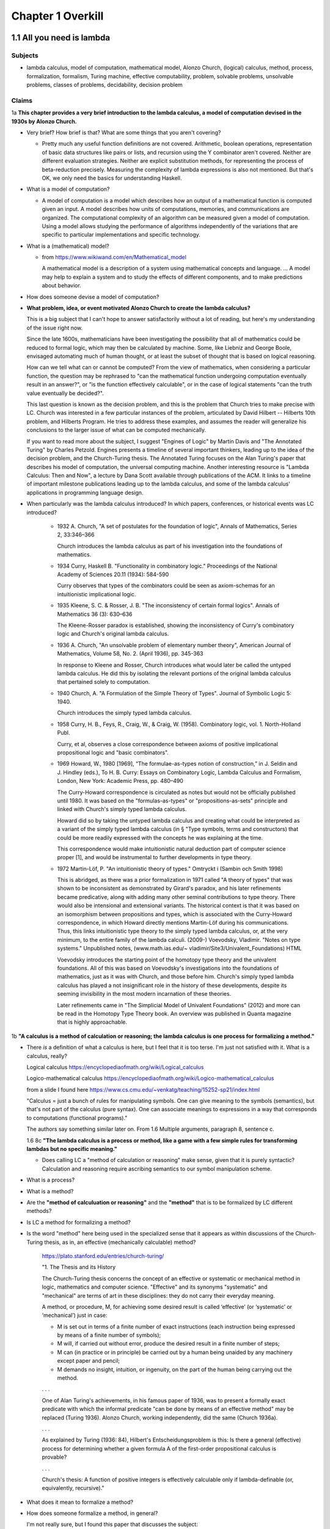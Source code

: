 ********************
 Chapter 1 Overkill
********************


1.1 All you need is lambda
--------------------------

Subjects
^^^^^^^^
* lambda calculus, model of computation, mathematical model, Alonzo Church, (logical) calculus,
  method, process, formalization, formalism, Turing machine, effective computability, problem,
  solvable problems, unsolvable problems, classes of problems, decidability, decision problem

Claims
^^^^^^
1a **This chapter provides a very brief introduction to the lambda calculus, a model of computation
devised in the 1930s by Alonzo Church.**

* Very brief? How brief is that? What are some things that you aren't covering?

  * Pretty much any useful function definitions are not covered. Arithmetic, boolean operations,
    representation of basic data structures like pairs or lists, and recursion using the Y
    combinator aren't covered. Neither are different evaluation strategies. Neither are explicit
    substitution methods, for representing the process of beta-reduction precisely. Measuring the
    complexity of lambda expressions is also not mentioned. But that's OK, we only need the basics
    for understanding Haskell.

* What is a model of computation?

  * A model of computation is a model which describes how an output of a mathematical
    function is computed given an input. A model describes how units of computations,
    memories, and communications are organized. The computational complexity of an
    algorithm can be measured given a model of computation. Using a model allows
    studying the performance of algorithms independently of the variations that are
    specific to particular implementations and specific technology.

* What is a (mathematical) model?

  * from https://www.wikiwand.com/en/Mathematical_model

    A mathematical model is a description of a system using mathematical concepts and language. ...
    A model may help to explain a system and to study the effects of different components, and to
    make predictions about behavior.

* How does someone devise a model of computation?
* **What problem, idea, or event motivated Alonzo Church to create the lambda calculus?**

  This is a big subject that I can't hope to answer satisfactorily without a lot of reading, but
  here's my understanding of the issue right now.

  Since the late 1600s, mathematicians have been investigating the possibility that all of
  mathematics could be reduced to formal logic, which may then be calculated by machine. Some, like
  Liebniz and George Boole, envisaged automating much of human thought, or at least the subset of
  thought that is based on logical reasoning.

  How can we tell what can or cannot be computed? From the view of mathematics, when considering a
  particular function, the question may be rephrased to "can the mathematical function undergoing
  computation eventually result in an answer?", or "is the function effectively calculable", or in
  the case of logical statements "can the truth value eventually be decided?".

  This last question is known as the decision problem, and this is the problem that Church tries to
  make precise with LC. Church was interested in a few particular instances of the problem,
  articulated by David Hilbert -- Hilberts 10th problem, and Hilberts Program. He tries to address
  these examples, and assumes the reader will generalize his conclusions to the larger issue of
  what can be computed mechanically.

  If you want to read more about the subject, I suggest "Engines of Logic" by Martin Davis and "The
  Annotated Turing" by Charles Petzold. Engines presents a timeline of several important thinkers,
  leading up to the idea of the decision problem, and the Church-Turing thesis. The Annotated Turing
  focuses on the Alan Turing's paper that describes his model of computation, the universal
  computing machine. Another interesting resource is "Lambda Calculus: Then and Now", a lecture by
  Dana Scott available through publications of the ACM. It links to a timeline of important
  milestone publications leading up to the lambda calculus, and some of the lambda calculus'
  applications in programming language design.

  .. https://www.csc.kth.se/utbildning/kth/kurser/DD3001/drtmp12/DownloadMaterial/Lectures/Lecture1.pdf
  .. https://www.csc.kth.se/utbildning/kth/kurser/DD3001/drtmp12/DownloadMaterial/Lectures/Lecture3.pdf
  .. https://www.csc.kth.se/utbildning/kth/kurser/DD3001/drtmp12/DownloadMaterial/Lectures/Lecture4.pdf

  .. Leibniz, jul 1646 to nov 1716,
  .. * Belived human reasoning could be reduced to calculations. envisaged a calculus rationcinator
  ..   (resembing symbolic logic) to make such calculations feasible.

  .. Lebiniz's wonderful idea:
  .. * Seek an alphabet whose elements represent concepts,
  .. * this alphabet would form a language,
  .. * in this language by symbolic reasoning determine
  ..
  ..   * which sentences in the language were true and,
  ..   * what logical relationships existed among them.
  ..
  .. Leibniz held onto this vision throughtout his lifetime and made some progress towards it.

  .. There were efforts to prove the consistency of all of math using a small core set of operations
  .. in the 1900's. Principia Mathematica tries to derive mathematics using logic.
  .. hilberts 10th problem, hilberts program
  .. hilberts program: independence, consistency, completeness, decidability


* When particularly was the lambda calculus introduced?
  In which papers, conferences, or historical events was LC introduced?

    * 1932 A. Church, "A set of postulates for the foundation of logic", Annals of Mathematics,
      Series 2, 33:346–366

      Church introduces the lambda calculus as part of his investigation into the foundations of
      mathematics.

    * 1934 Curry, Haskell B. "Functionality in combinatory logic." Proceedings of the National
      Academy of Sciences 20.11 (1934): 584-590

      Curry observes that types of the combinators could be seen as axiom-schemas for an
      intuitionistic implicational logic.

    * 1935 Kleene, S. C. & Rosser, J. B. "The inconsistency of certain formal logics". Annals of
      Mathematics 36 (3): 630–636

      The Kleene-Rosser paradox is established, showing the inconsistency of Curry's combinatory
      logic and Church's original lambda calculus.

    * 1936 A. Church, "An unsolvable problem of elementary number theory", American Journal of
      Mathematics, Volume 58, No. 2. (April 1936), pp. 345-363

      In response to Kleene and Rosser, Church introduces what would later be called the untyped
      lambda calculus. He did this by isolating the relevant portions of the original lambda
      calculus that pertained solely to computation.

    * 1940 Church, A. "A Formulation of the Simple Theory of Types". Journal of Symbolic Logic 5:
      1940.

      Church introduces the simply typed lambda calculus.

    * 1958 Curry, H. B., Feys, R., Craig, W., & Craig, W. (1958). Combinatory logic, vol. 1.
      North-Holland Publ.

      Curry, et al, observes a close correspondence between axioms of positive implicational
      propositional logic and "basic combinators".

    * 1969 Howard, W., 1980 [1969], “The formulae-as-types notion of construction,” in J. Seldin and
      J. Hindley (eds.), To H. B. Curry: Essays on Combinatory Logic, Lambda Calculus and Formalism,
      London, New York: Academic Press, pp. 480–490

      The Curry-Howard correspondence is circulated as notes but would not be officially published
      until 1980. It was based on the "formulas-as-types" or "propositions-as-sets" principle and
      linked with Church's simply typed lambda calculus.

      Howard did so by taking the untyped lambda calculus and creating what could be interpreted as a
      variant of the simply typed lambda calculus (in § "Type symbols, terms and constructors) that
      could be more readily expressed with the concepts he was explaining at the time.

      This correspondence would make intuitionistic natural deduction part of computer science proper
      [1], and would be instrumental to further developments in type theory.

    * 1972 Martin-Löf, P. "An intuitionistic theory of types." Omtryckt i (Sambin och Smith 1998)

      This is abridged, as there was a prior formalization in 1971 called "A theory of types" that was
      shown to be inconsistent as demonstrated by Girard's paradox, and his later refinements became
      predicative, along with adding many other seminal contributions to type theory. There would also
      be intensional and extensional variants.  The historical context is that it was based on an
      isomorphism between propositions and types, which is associated with the Curry-Howard
      correspondence, in which Howard directly mentions Martin-Löf during his communications. Thus,
      this links intuitionistic type theory to the simply typed lambda calculus, or, at the very
      minimum, to the entire family of the lambda calculi.  (2009-) Voevodsky, Vladimir. "Notes on
      type systems." Unpublished notes, (www.math.ias.edu/~ vladimir/Site3/Univalent_Foundations) HTML

      Voevodsky introduces the starting point of the homotopy type theory and the univalent
      foundations. All of this was based on Voevodsky's investigations into the foundations of
      mathematics, just as it was with Church, and those before him. Church's simply typed lambda
      calculus has played a not insignificant role in the history of these developments, despite its
      seeming invisibility in the most modern incarnation of these theories.

      Later refinements came in "The Simplicial Model of Univalent Foundations" (2012) and more can
      be read in the Homotopy Type Theory book. An overview was published in Quanta magazine that is
      highly approachable.

1b **"A calculus is a method of calculation or reasoning; the lambda calculus is one process for
formalizing a method."**

* There *is* a definition of what a calculus is here, but I feel that it is too terse. I'm just
  not satisfied with it. What is a calculus, really?

  Logical calculus https://encyclopediaofmath.org/wiki/Logical_calculus

  Logico-mathematical calculus https://encyclopediaofmath.org/wiki/Logico-mathematical_calculus

  from a slide I found here https://www.cs.cmu.edu/~venkatg/teaching/15252-sp21/index.html

  "Calculus = just a bunch of rules for manipulating symbols.
  One can give meaning to the symbols (semantics), but that's not part of the calculus (pure syntax).
  One can associate meanings to expressions in a way that corresponds to computations (functional programs)."

  The authors say something similar later on. From 1.6 Multiple arguments, paragraph 8, sentence c.

  1.6 8c **"The lambda calculus is a process or method, like a game with a few simple rules for
  transforming lambdas but no specific meaning."**

  * Does calling LC a "method of calculation or reasoning" make sense, given that it is purely
    syntactic? Calculation and reasoning require ascribing semantics to our symbol manipulation
    scheme.

* What is a process?
* What is a method?
* Are the **"method of calculuation or reasoning"** and the **"method"** that is to be formalized by
  LC different methods?
* Is LC a method for formalizing a method?
* Is the word "method" here being used in the specialized sense that it appears as within
  discussions of the Church-Turing thesis, as in, an effective (mechanically calculable) method?

    https://plato.stanford.edu/entries/church-turing/

    "1. The Thesis and its History

    The Church-Turing thesis concerns the concept of an effective or systematic or mechanical method
    in logic, mathematics and computer science. "Effective" and its synonyms "systematic" and
    "mechanical" are terms of art in these disciplines: they do not carry their everyday meaning.

    A method, or procedure, M, for achieving some desired result is called ‘effective’ (or
    ‘systematic’ or ‘mechanical’) just in case:

    * M is set out in terms of a finite number of exact instructions (each instruction being
      expressed by means of a finite number of symbols);

    * M will, if carried out without error, produce the desired result in a finite number of steps;

    * M can (in practice or in principle) be carried out by a human being unaided by any machinery
      except paper and pencil;

    * M demands no insight, intuition, or ingenuity, on the part of the human being carrying out the
      method.

    . . .

    One of Alan Turing's achievements, in his famous paper of 1936, was to present a formally exact
    predicate with which the informal predicate "can be done by means of an effective method" may be
    replaced (Turing 1936). Alonzo Church, working independently, did the same (Church 1936a).

    . . .

    As explained by Turing (1936: 84), Hilbert's Entscheidungsproblem is this: Is there a general
    (effective) process for determining whether a given formula A of the first-order propositional
    calculus is provable?

    . . .

    Church's thesis: A function of positive integers is effectively calculable only if
    lambda-definable (or, equivalently, recursive)."

* What does it mean to formalize a method?
* How does someone formalize a method, in general?

  I'm not really sure, but I found this paper that discusses the subject:

  "How to Formalize It? Formalization Principles for Information Systems Development Methods", A.H.M.
  Hofstedeter and H.A. Proper, Information and Software Technology, 40(10), 519–540, 1998.

  Abstract. Although the need for formalisation of modelling techniques is generally recognised, not
  much literature is devoted to the actual process involved. This is comparable to the situation in
  mathematics where focus is on proofs but not on the process of proving. This paper tries to accommodate
  for this lacuna and provides essential principles for the process of formalisation in the context
  of modelling techniques as well as a number of small but realistic formalisation case studies.

  Keywords: Formalization, Methodologies, Information Systems

  https://www.semanticscholar.org/paper/
  How-to-formalize-it%3A-Formalization-principles-for-Hofstede-Proper/
  991cc9588026661e48effec5cb551304933b4795

  Also, `here is the definition of **formalization method** from the Encylopedia of Mathematics
  <https://encyclopediaofmath.org/wiki/Formalization_method>`_,

  **Formalization method**

  A way of expressing by a formal system a mathematical theory. It is one of the main methods in
  proof theory.

  An application of the formalization method involves carrying out the following stages.

  * Putting the original mathematical theory into symbols.  In this all the propositions of the
    theory are written in a suitable logico-mathematical language L.

  * The deductive analysis of the theory and the choice of axioms, that is, of a collection of
    propositions of the theory from which all other propositions of the theory can be logically
    derived.

  * Adding the axioms in their symbolic notation to a suitable logical calculus based on L.

  The system obtained by this formalization is now itself the object of precise mathematical study
  (see Axiomatic method; Proof theory).

  References: [1] S.C. Kleene, "Introduction to
  metamathematics", North-Holland (1951)

* Are there other processes for formalizing a method?
* What is a formalism?
* What problem or turn of events motivated the creation of lambda calculus?
* Which papers and events were the lambda calculus introduced by?

1c **"Like Turing machines, the lambda calculus formalizes the concept of effective computability,
thus determining which problems, or classes or problems, can be solved."**

* What is effective computability?
* Is effective computability a set of criteria for which problems can be solved mechanically?
* How does formalizing the concept of effective computability determine which problems can be solved?
* How does LC formalize the concept of effective computability?
* What is a class of problems? What are these classes categorized by? Complexity? Problem area?

2 **You may be wondering where the Haskell is. You may be contemplating skipping this chapter. You
may feel tempted to leap ahead to the fun stuff where we build a project.**

* Why do you think I would be contemplating skipping this chapter?

4a **"We're starting from first principles here, so that when we get around to building
projects, you know what you're doing."**

* How will learning lambda calculus help me build projects?

  * It won't. But LC will be useful for several other things:

    * Communicating with other Haskellers in public forums and chatrooms.
    * Being able to read papers from various functional programming conferences. This is important
      since Haskell language extensions (using GHC LANGUAGE pragmas) are often introduced and
      prototyped at conferences first, before gaining traction and getting a more robust
      implementation. Reading those papers is a quick way to get oriented on an extension because it
      explains the core idea in a self-contained way.
    * Understanding how multiple arguments are treated during program evaluation.
    * Understanding how control flow works in functional languages.

      * Dependencies between function calls determine control flow, not a program counter.
      * Church-Rosser theorem: Regardless of the order reductions are performed in, the result will be the same.
      * Outermost reduction comes into play when determining which argument will be consumed first.

    * Illustrating the idea of equational reasoning.

      * Programs are like algebraic expressions.
      * Running a program corresponds to reducing those expressions to a simpler form.
      * At any point during program execution, a name may be replaced with its definition, as in math.
      * Thinking of programs this way means you can rearrange source code algebraically,
        too, in order to make it easier to read, or easier to modify in different ways.
      * You can begin to think of a program as a graph. In this graph, each node is a
        function execution instance, represented as an equation. Within each equation,
        names don't change meaning. Connections between nodes represent arguments, which act as
        inputs values bound to parameters names of each nodes execution instance.

    * Reading type signatures, and deducing how different type signatures may be combined.

    * Someone else asked this same question --
      https://teddit.net/r/haskell/comments/69wcm3/haskell_programming_from_first_principles_why_do/

      Here is the top comment:

        Blackheart

        63 points, 4 years ago

        There are many reasons why lambda-calculus is important.

        Untyped lambda-calculus (ULC), along with Turing machines, combinatorial logic, partial
        recursive functions and type-0 grammars, is one of the foundational models of computation,
        so we know that if ULC can be translated into a programming language then that language
        can express any computation.

        Compared with partial recursive functions, ULC is syntactic and easily axiomatized, so
        it's easy to list all the rules. You don't need a background in recursion theory or domain
        theory to grasp the definition.

        Compared with the other models, LC is notationally simple. To write down a program, you
        just need to write out a term; you don't need to define a machine or tape symbols; you
        don't need a separate disembodied list of definitions; scoping is extremely clear.
        Compared to combinatorial logic, it's more human-readable. To transform a program or show
        two programs are "the same", you can use essentially the same methods that you learned in
        high school to manipulate algebraic expressions. You can execute a program by hand.

        LC has both equational and rewriting models. An equational model says when two programs
        give the same result for the same inputs, but ignores the space/time complexity. Rewriting
        models are similar, except they also note the steps, so you can reason about complexity.
        In LC, the relationship between these two is usually pretty simple, so it's easy to start
        thinking about a problem in terms of correctness and then, later, once you've convinced
        yourself of that, think about rewrites and efficiency. This promotes separation of
        concerns.

        It's fairly easy to add types to ULC, and to compare the typed and untyped versions. When
        you add types in the most obvious way, types correspond to logical propositions and typed
        terms correspond to proofs of those propositions, so you get an additional way of thinking
        about programs, and writing total, correct programs becomes an exercise in proving theorems
        in constructive logic.

        These types "coordinatize" the space of computations so we can think about it in parts
        (e.g., sums, products) and not just as a big ball of mud.  LC is pretty amenable to
        extension with features we see in other programming languages, such as I/O, mutation and
        concurrency.

        There is a huge body of literature about lambda-calculi, so it's easy to benefit from the
        work of other people. LC is a lingua franca. It's conventions are well-established; it's
        concise; conceptually, it's robust enough to accommodate many sorts of extensions.

        You mentioned unnecessary jargon and complexity. Of course, I don't know specifically what you're
        referring to (and I haven't read the book you mention), but chances are it's probably not
        unnecessary. Because LC is concise, treatments of it can afford to give you the whole story.

        Most programming language definitions sweep a lot of things under the rug and/or punt it to
        a vague, assumed understanding of a von Neumann architecture. Practically none give you a
        complete, unambiguous list of ALL the rules which say how two programs are related.

        Think about the power of this as a tool. In pure ULC, you can prove that two programs do exactly the
        same thing on all inputs with 100% confidence, and it doesn't involve any testing or assumptions
        about the implementation or architecture.

  * When you say "know what you're doing", what do you imagine that I will be doing? What are the
    things I need to do, in order to build projects, that LC will help me to know?

4c **"Lambda calculus is your foundation, because Haskell is a lambda calculus."**

* Is that really true? In what sense is Haskell a lambda calculus?

  * Haskell's regular language syntax reduces to a subset of the language called the language kernel.
  * The language kernel then is reduced to the core type, which is an implementation of a typed
    lambda calculus called system fc. https://gitlab.haskell.org/ghc/ghc/-/wikis/commentary/compiler/fc
  * This eventually turns into a build artifact you can run on your computer.
  * Furthermore, the evaluation strategy used by Haskell resembles the lambda calculus.

Remarks
^^^^^^^
The quote at the beginning of the chapter talks about great mathematicians. Then the first paragraph
name drops several concepts related to computability that someone without exposure to cs would be
completely unaware of. This makes me wonder: who is the real target audience, here? Beginner
programmers, people who've never written a single line of code, don't know this stuff, and would
probably be put off by even mentioning it. Who then is the intended reader, and what things must
they know beforehand? Maybe it's CS dropouts like me?

Why is there no description of how learning lambda calculus will benefit your ability to write
Haskell code?

Where are the learning objectives?

*What* are the learning objectives?

What are the expected outcomes of completing the chapter?

What are the abilities you'll gain by completing the chapter that you did not have before?

I get that your asking me to trust you, but I think you've missed an opportunity to make your
writing more compelling by explaining the relevance of LC to writing Haskell.


1.2 What is functional programming?
-----------------------------------

Subjects
^^^^^^^^
* functional programming, programming paradigm, mathematical functions, expression,
  values, variables, functions, argument, input, application (of a function to its
  arguments), reduction, evaluation, first-class, argument passing, lambda expression,
  purity, referential transparency, abstraction, composability, (re)factoring, generic code

Claims
^^^^^^
1a **"Functional programming is a computer programming paradigm that relies on functions modeled on
mathematical functions."**

* What is a mathematical function?
* What is a programming paradigm?
* Why does it mean for functions in a PL to be modelled on mathematical functions?
* Do other programming languages not use functions that behave like mathematical functions?

2a **"Functional programming languages are all based on the lambda calculus."**

* What does it mean for a language to be based on LC?
* What about languages based on other calculi that allow equational reasoning, like closure
  calculus, or SKI combinator calculus? Are those not functional languages, too?
* LISP is one of the first functional languages, but it was not initially based on lambda calculus,
  but on a formalism that McCarthy developed, instead.

  "The recursive functions mentioned in McCarthy's seminal paper, Recursive functions of Symbolic
  Expressions and Their Computation by Machine, Part I refer to the class of functions studied in
  computability theory."

  . . .

  "… one of the myths concerning LISP that people think up or invent for themselves becomes
  apparent, and that is that LISP is somehow a realization of the lambda calculus, or that
  was the intention. The truth is that I didn't understand the lambda calculus, really."
  ~ John McCarthy, Lisp session, History of Programming Languages

Source here: https://dl.acm.org/doi/book/10.1145/800025#sec4

See the discussion here and linked article for details: https://news.ycombinator.com/item?id=20696931

  vga805 on Aug 14, 2019 [–]

  . . .

  So there are a two issues here,

    1) whether or not it was McCarthy's intention to realize the Lambda Calculus in LISP, and
    2) whether or not LISP is such a realization. Or at least some kind of close realization.

  The answer to 1 is clearly no. This doesn't imply an answer to 2 one way or another.

  If 2 isn't true, what explains the widespread belief? Is it really just that he, McCarthy,
  borrowed some notation?


  vilhelm_s on Aug 14, 2019 [–]

  Modern lisps do realize the lambda calculus, but this was not immediate. In particular, in order to
  exactly match the lambda-calculus beta-reduction rule, you need to use lexical rather than dynamic
  scope, which did not really become popular until Scheme in the 1970s.


1b **"The essence of functional programming is that programs are a combination of expressions."**

  .. etymology online
     expression (noun)

     early 15c., expressioun, "action of pressing out;" later "action of manifesting a feeling;" "a
     putting into words" (mid-15c.); from Late Latin expressionem (nominative expressio) "expression,
     vividness," in classical Latin "a pressing out, a projection," noun of action from past-participle
     stem of exprimere "represent, describe," literally "press out" (see express (v.)). Meaning "an
     action or creation that expresses feelings" is from 1620s. Of the face, from 1774. Occasionally the
     word also was used literally, for "the action of squeezing out." Related: Expressional.

     Merriam-Webster
     exprssion (noun)

     Definition of expression
     1a: an act, process, or instance of representing in a medium (such as words) : UTTERANCE
     b(1): something that manifests, embodies, or symbolizes something else this gift is an
           expression of my admiration for you
      (2): a significant word or phrase
      (3): a mathematical or logical symbol or a meaningful combination of symbols
      (4): the detectable effect of a gene
           also : EXPRESSIVITY sense 1
     2a: a mode, means, or use of significant representation or symbolism
         especially : felicitous or vivid indication or depiction of mood or sentiment
     b(1): the quality or fact of being expressive
      (2): facial aspect or vocal intonation as indicative of feeling
     3: an act or product of pressing out

     Synonyms: articulation, formulation, phrasing, statement, utterance, berbalism, voice, wording.

2b **"Some languages in the general category incorporate features that aren't translatable
into lambda expressions."**

* What does it mean to translate a language feature into a lambda expression?
* By lambda expression, do you mean an expression in the lambda calculus, or the Haskell
  syntax for function literals?
* Assuming you mean an expression in LC; **How can a language feature not be translatable
  into lambda expressions? Isn't that like saying a language feature can't be translated
  to binary?** LC is just an encoding, after all.
* Also, in section 1.8 of "Functional Programming through Lambda Calculus" by Greg Michaelson, the
  author mentions that LC has been used to model imperative languages. How does that fit in?

  "1.9 Computing and theory of computing

  . . .

  **In the mid 1960s, Landin and Strachey both proposed the use of the λ-calculus to model
  imperative languages.** Landin's approach was based on an **operational** description of the
  λ-calculus defined in terms of an **abstract interpreter** for it - the SECD machine. **Having
  described the λ-calculus, Landin then used it to construct an abstract interpreter for ALGOL 60.**
  (McCarthy had also used an abstract interpreter to describe LISP). This approach formed the bases
  of the Vienna Definition Language (VDL) which was used to define IBM's PL/1. The SECD machine has
  been adapted to implement many functional languages on digital computers. Landin also developed
  the pure functional language ISWIM which influenced  later languages.

  **Strachey's approach was to construct descriptions of imperative languages using a notation based
  on λ-calculus so that every imperative language construct would have an equivalent function
  denotation.** This approach was strengthened by Scott's lattice theoretic description for
  λ-calculus. Currently, **denotational semantics** and its derivatives are used to give formal
  definitions of programming languages. Functional languages are closely related to λ-calculus based
  semantic languages.

  . . ."

2c **"Haskell is a pure functional language, because it does not."**

* What does the author mean by that?

  * Maybe he was trying to say that some imperative or effectful features don't map cleanly to the
    idea of program execution as substitution in a text rewriting system like LC?

3a **"The word purity is sometimes also used to mean what is more properly called referential
transparency."**

* Ok, I'll take your word for that. You said "sometimes". What about those other times? Is
  purity (as in purely functional) used to mean something else? If so, what?

Remarks
^^^^^^^
I think this section would be more clear if the phrase "return a value" is replaced with "reduces to
the value".


1.3 What is a function?
-----------------------

Subjects
^^^^^^^^
* function, relation, set, inputs, outputs, relationship, domain, codomain, range,
  preimage, image, surjective, bijective, injective, reflexive, symmetric, transitive,
  referential transparency, predictable, function body, return

General questions and comments
^^^^^^^^^^^^^^^^^^^^^^^^^^^^^^
* What is the difference between the codomain, range, and image of a function? These ideas
  seem similar.


1.4 The structure of lambda expressions
---------------------------------------

Subjects
^^^^^^^^
* lambda terms, expression, variable, abstraction (this is what functions in LC are
  called), function, argument, input, output, head, body, parameter, name binding,
  application, anonymous function, alpha equivalence


1.5 Beta reduction
------------------

Subjects
^^^^^^^^
* application, substitution, head elimination, beta reduction, director string, identity
  function, non-capturing substitution [x := (\y.y)], function execution instance,
  associativity, left associative, grouping, free variable, bound variable, reducable
  expression, or redex, reduct


1.6 Multiple arguments
----------------------

Subjects
^^^^^^^^
* nested heads, currying, term, reducible expression, irreducible expression


1.7 Evaluation is simplification
--------------------------------

Subjects
^^^^^^^^
* normal form, beta normal form, fully evaluated expression, saturated function (all
  arguments applied), application vs simplification

Questions
^^^^^^^^^
1a **There are multiple normal forms in lambda calculus, but when we refer to normal form here, we
mean beta normal form.**

* Wait; This is the first sentence, and you haven't defined normal form. What is a normal form?

  From "Term Rewriting and All That" by Franz Baader and Tobias Nipkow,

  Chapter 1: Motivating Examples

  "**Termination: Is it always the case that after finitely many rule applications we reach
  an expression to which no more rules apply? Such an expression is then called a normal form.**

  . . .

  Confluence: If there are different ways of applying rules to a given term £, leading to
  different derived terms t\ and £2, can t\ and £2 be joined, i.e. can we always find a
  common term s that can be reached both from t\ and from £2 by rule application?

  . . .

  More generally, one can ask whether this is always possible, i.e. can we always make a
  non-confluent system confluent by adding implied rules (completion of term rewriting systems)."

  Chapter 2: Abstract Reduction systems

  "The term "reduction" has been chosen because in many applications something [Ed; such as the
  number of possible operations] decreases with each reduction step, but cannot decrease forever."

* What are the other normal forms?

1b **"Beta normal form is when you cannot beta reduce (apply lambdas to arguments) tht terms any
further."**

1.8 combinators
---------------

Subjects
^^^^^^^^
* combinator

Questions
^^^^^^^^^
* Are functions with no body, like ``(λxy.)`` also combinators?


1.9 Divergence
--------------

Subjects
^^^^^^^^
* divergence, non-termination, termination, convergence, meaningful result, or answer
